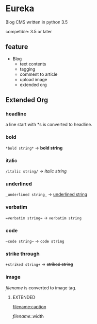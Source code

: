 * Eureka
Blog CMS written in python 3.5

competible: 3.5 or later

** feature
- Blog
  + text contents
  + tagging
  + comment to article
  + upload image
  + extended org

** Extended Org
*** headline
a line start with *s is converted to headline.

*** bold
=*bold string*= -> *bold string*

*** italic
=/italic string/= -> /italic string/

*** underlined
=_underlined string_= -> _underlined string_

*** verbatim
~=verbatim string=~ -> =verbatim string=

*** code
=~code string~= -> ~code string~

*** strike through
=+striked string+= -> +striked string+

*** image
[[filename]] is converted to image tag.

**** EXTENDED
[[filename:caption]]

[[filename]]::width
